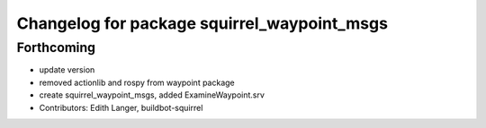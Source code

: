 ^^^^^^^^^^^^^^^^^^^^^^^^^^^^^^^^^^^^^^^^^^^^
Changelog for package squirrel_waypoint_msgs
^^^^^^^^^^^^^^^^^^^^^^^^^^^^^^^^^^^^^^^^^^^^

Forthcoming
-----------
* update version
* removed actionlib and rospy from waypoint package
* create squirrel_waypoint_msgs, added ExamineWaypoint.srv
* Contributors: Edith Langer, buildbot-squirrel

